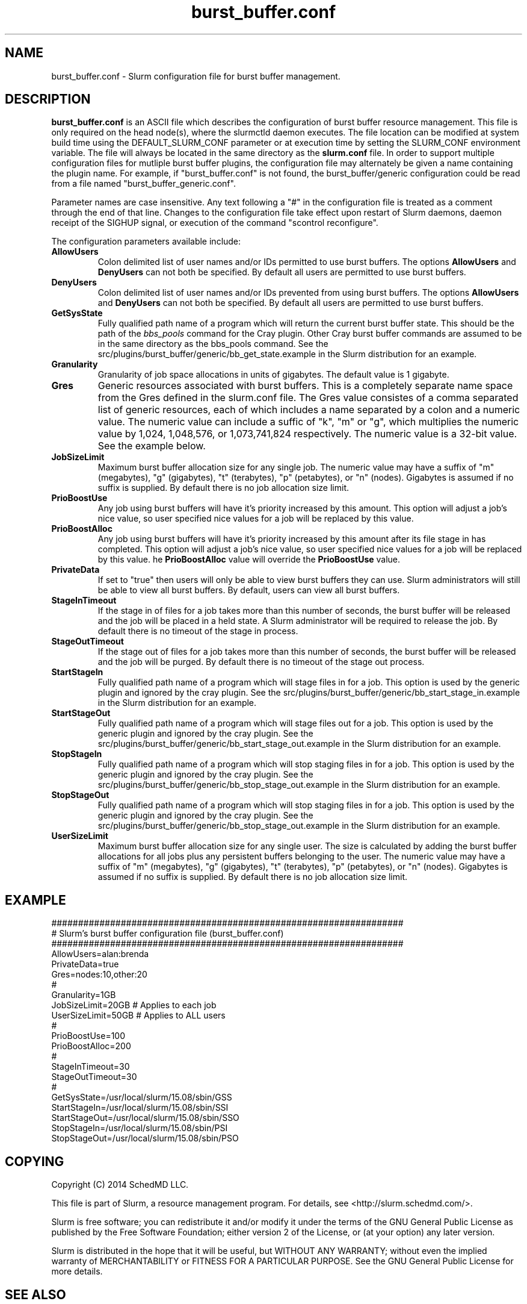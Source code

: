 .TH "burst_buffer.conf" "5" "December 2014" "burst_buffer.conf 15.08" "Slurm configuration file"
.SH "NAME"
burst_buffer.conf \- Slurm configuration file for burst buffer management.

.SH "DESCRIPTION"
\fBburst_buffer.conf\fP is an ASCII file which describes the configuration
of burst buffer resource management.
This file is only required on the head node(s), where the slurmctld daemon
executes.
The file location can be modified at system build time using the
DEFAULT_SLURM_CONF parameter or at execution time by setting the SLURM_CONF
environment variable.
The file will always be located in the same directory as the \fBslurm.conf\fP
file.
In order to support multiple configuration files for mutliple burst buffer
plugins, the configuration file may alternately be given a name containing
the plugin name.
For example, if "burst_buffer.conf" is not found, the burst_buffer/generic
configuration could be read from a file named "burst_buffer_generic.conf".
.LP
Parameter names are case insensitive.
Any text following a "#" in the configuration file is treated
as a comment through the end of that line.
Changes to the configuration file take effect upon restart of
Slurm daemons, daemon receipt of the SIGHUP signal, or execution
of the command "scontrol reconfigure".
.LP
The configuration parameters available include:

.TP
\fBAllowUsers\fR
Colon delimited list of user names and/or IDs permitted to use burst buffers.
The options \fBAllowUsers\fR and \fBDenyUsers\fR can not both be specified.
By default all users are permitted to use burst buffers.
 
.TP
\fBDenyUsers\fR
Colon delimited list of user names and/or IDs prevented from using burst buffers.
The options \fBAllowUsers\fR and \fBDenyUsers\fR can not both be specified.
By default all users are permitted to use burst buffers.

.TP
\fBGetSysState\fR
Fully qualified path name of a program which will return the current burst
buffer state.
This should be the path of the \fIbbs_pools\fR command for the Cray plugin.
Other Cray burst buffer commands are assumed to be in the same directory
as the bbs_pools command.
See the src/plugins/burst_buffer/generic/bb_get_state.example in the
Slurm distribution for an example.

.TP
\fBGranularity\fR
Granularity of job space allocations in units of gigabytes.
The default value is 1 gigabyte.

.TP
\fBGres\fR
Generic resources associated with burst buffers.
This is a completely separate name space from the Gres defined in the slurm.conf
file.
The Gres value consistes of a comma separated list of generic resources,
each of which includes a name separated by a colon and a numeric value.
The numeric value can include a suffic of "k", "m" or "g", which multiplies
the numeric value by 1,024, 1,048,576, or 1,073,741,824 respectively.
The numeric value is a 32-bit value.
See the example below.

.TP
\fBJobSizeLimit\fR
Maximum burst buffer allocation size for any single job.
The numeric value may have a suffix of "m" (megabytes), "g" (gigabytes),
"t" (terabytes), "p" (petabytes), or "n" (nodes).
Gigabytes is assumed if no suffix is supplied.
By default there is no job allocation size limit.

.TP
\fBPrioBoostUse\fR
Any job using burst buffers will have it's priority increased by this amount.
This option will adjust a job's nice value, so user specified nice values
for a job will be replaced by this value.

.TP
\fBPrioBoostAlloc\fR
Any job using burst buffers will have it's priority increased by this amount
after its file stage in has completed.
This option will adjust a job's nice value, so user specified nice values
for a job will be replaced by this value.
he \fBPrioBoostAlloc\fR value will override the \fBPrioBoostUse\fR value.

.TP
\fBPrivateData\fR
If set to "true" then users will only be able to view burst buffers they can
use.
Slurm administrators will still be able to view all burst buffers.
By default, users can view all burst buffers.

.TP
\fBStageInTimeout\fR
If the stage in of files for a job takes more than this number of seconds,
the burst buffer will be released and the job will be placed in a held state.
A Slurm administrator will be required to release the job.
By default there is no timeout of the stage in process.

.TP
\fBStageOutTimeout\fR
If the stage out of files for a job takes more than this number of seconds,
the burst buffer will be released and the job will be purged.
By default there is no timeout of the stage out process.

.TP
\fBStartStageIn\fR
Fully qualified path name of a program which will stage files in for a job.
This option is used by the generic plugin and ignored by the cray plugin.
See the src/plugins/burst_buffer/generic/bb_start_stage_in.example in the
Slurm distribution for an example.

.TP
\fBStartStageOut\fR
Fully qualified path name of a program which will stage files out for a job.
This option is used by the generic plugin and ignored by the cray plugin.
See the src/plugins/burst_buffer/generic/bb_start_stage_out.example in the
Slurm distribution for an example.

.TP
\fBStopStageIn\fR
Fully qualified path name of a program which will stop staging files in for a job.
This option is used by the generic plugin and ignored by the cray plugin.
See the src/plugins/burst_buffer/generic/bb_stop_stage_out.example in the
Slurm distribution for an example.

.TP
\fBStopStageOut\fR
Fully qualified path name of a program which will stop staging files in for a job.
This option is used by the generic plugin and ignored by the cray plugin.
See the src/plugins/burst_buffer/generic/bb_stop_stage_out.example in the
Slurm distribution for an example.

.TP
\fBUserSizeLimit\fR
Maximum burst buffer allocation size for any single user.
The size is calculated by adding the burst buffer allocations for all jobs
plus any persistent buffers belonging to the user.
The numeric value may have a suffix of "m" (megabytes), "g" (gigabytes),
"t" (terabytes), "p" (petabytes), or "n" (nodes).
Gigabytes is assumed if no suffix is supplied.
By default there is no job allocation size limit.

.SH "EXAMPLE"
.LP
.br
##################################################################
.br
# Slurm's burst buffer configuration file (burst_buffer.conf)
.br
##################################################################
.br
AllowUsers=alan:brenda
.br
PrivateData=true
.br
Gres=nodes:10,other:20
.br
#
.br
Granularity=1GB
.br
JobSizeLimit=20GB   # Applies to each job
.br
UserSizeLimit=50GB  # Applies to ALL users
.br
#
.br
PrioBoostUse=100
.br
PrioBoostAlloc=200
.br
#
.br
StageInTimeout=30
.br
StageOutTimeout=30
.br
#
.br
GetSysState=/usr/local/slurm/15.08/sbin/GSS
.br
StartStageIn=/usr/local/slurm/15.08/sbin/SSI
.br
StartStageOut=/usr/local/slurm/15.08/sbin/SSO
.br
StopStageIn=/usr/local/slurm/15.08/sbin/PSI
.br
StopStageOut=/usr/local/slurm/15.08/sbin/PSO

.SH "COPYING"
Copyright (C) 2014 SchedMD LLC.
.LP
This file is part of Slurm, a resource management program.
For details, see <http://slurm.schedmd.com/>.
.LP
Slurm is free software; you can redistribute it and/or modify it under
the terms of the GNU General Public License as published by the Free
Software Foundation; either version 2 of the License, or (at your option)
any later version.
.LP
Slurm is distributed in the hope that it will be useful, but WITHOUT ANY
WARRANTY; without even the implied warranty of MERCHANTABILITY or FITNESS
FOR A PARTICULAR PURPOSE.  See the GNU General Public License for more
details.

.SH "SEE ALSO"
.LP
\fBslurm.conf\fR(5)
